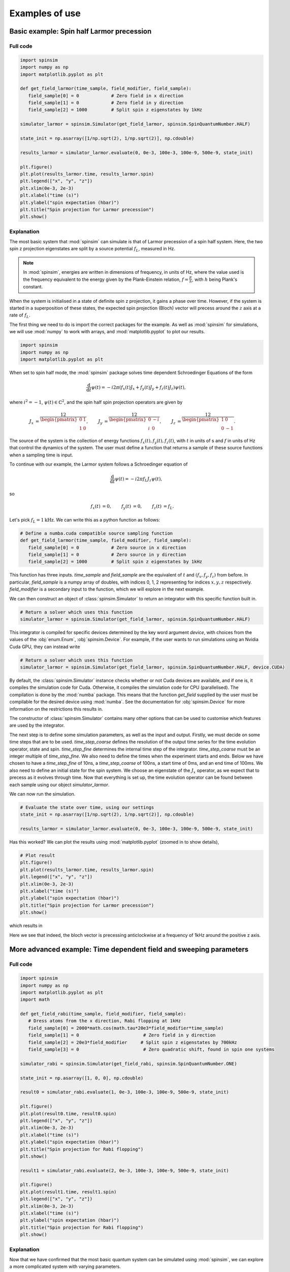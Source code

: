 .. _examples:

Examples of use
===============

Basic example: Spin half Larmor precession
------------------------------------------

Full code
.........

.. code-block:: python

   import spinsim
   import numpy as np
   import matplotlib.pyplot as plt

   def get_field_larmor(time_sample, field_modifier, field_sample):
      field_sample[0] = 0            # Zero field in x direction
      field_sample[1] = 0            # Zero field in y direction
      field_sample[2] = 1000         # Split spin z eigenstates by 1kHz

   simulator_larmor = spinsim.Simulator(get_field_larmor, spinsim.SpinQuantumNumber.HALF)

   state_init = np.asarray([1/np.sqrt(2), 1/np.sqrt(2)], np.cdouble)

   results_larmor = simulator_larmor.evaluate(0, 0e-3, 100e-3, 100e-9, 500e-9, state_init)

   plt.figure()
   plt.plot(results_larmor.time, results_larmor.spin)
   plt.legend(["x", "y", "z"])
   plt.xlim(0e-3, 2e-3)
   plt.xlabel("time (s)")
   plt.ylabel("spin expectation (hbar)")
   plt.title("Spin projection for Larmor precession")
   plt.show()

Explanation
...........

The most basic system that :mod:`spinsim` can simulate is that of Larmor precession of a spin half system. Here, the two spin z projection eigenstates are split by a source potential :math:`f_L`, measured in Hz.

.. note::
   In :mod:`spinsim`, energies are written in dimensions of frequency, in units of Hz, where the value used is the frequency equivalent to the energy given by the Plank-Einstein relation, :math:`f = \frac{E}{h}`, with :math:`h` being Plank's constant.

When the system is initialised in a state of definite spin z projection, it gains a phase over time. However, if the system is started in a superposition of these states, the expected spin projection (Bloch) vector will precess around the :math:`z` axis at a rate of :math:`f_L`.

The first thing we need to do is import the correct packages for the example. As well as :mod:`spinsim` for simulations, we will use :mod:`numpy` to work with arrays, and :mod:`matplotlib.pyplot` to plot our results.

.. code-block:: python

   import spinsim
   import numpy as np
   import matplotlib.pyplot as plt

When set to spin half mode, the :mod:`spinsim` package solves time dependent Schroedinger Equations of the form

.. math::
   \frac{\mathrm{d}}{\mathrm{d}t}\psi(t) = -i 2\pi (f_x(t) J_x + f_y(t) J_y + f_z(t) J_z) \psi(t),

where :math:`i^2 = -1`, :math:`\psi(t) \in \mathbb{C}^2`, and the spin half spin projection operators are given by

.. math::
   \begin{align*}
      J_x &= \frac12\begin{pmatrix}
         0 & 1 \\
         1 & 0
      \end{pmatrix},
      &J_y &= \frac12\begin{pmatrix}
         0 & -i \\
         i &  0
      \end{pmatrix},
      &J_z &= \frac12\begin{pmatrix}
         1 &  0 \\
         0 & -1
      \end{pmatrix}.
   \end{align*}

The source of the system is the collection of energy functions :math:`f_x(t), f_y(t), f_z(t)`, with :math:`t` in units of s and :math:`f` in units of Hz that control the dynamics of the system. The user must define a function that returns a sample of these source functions when a sampling time is input.

To continue with our example, the Larmor system follows a Schroedinger equation of

.. math::
   \frac{\mathrm{d}}{\mathrm{d}t}\psi(t) = -i 2\pi f_L J_z \psi(t),

so

.. math::
   \begin{align*}
      f_x(t) &= 0,&
      f_y(t) &= 0,&
      f_z(t) &= f_L.
   \end{align*}

Let's pick :math:`f_L = 1\mathrm{kHz}`. We can write this as a python function as follows:

.. code-block:: python

   # Define a numba.cuda compatible source sampling function
   def get_field_larmor(time_sample, field_modifier, field_sample):
      field_sample[0] = 0            # Zero source in x direction
      field_sample[1] = 0            # Zero source in y direction
      field_sample[2] = 1000         # Split spin z eigenstates by 1kHz

This function has three inputs. `time_sample` and `field_sample` are the equivalent of :math:`t` and :math:`(f_x, f_y, f_z)` from before. In particular, `field_sample` is a numpy array of doubles, with indices 0, 1, 2 representing for indices :math:`x, y, z` respectively. `field_modifier` is a secondary input to the function, which we will explore in the next example.

We can then construct an object of :class:`spinsim.Simulator` to return an integrator with this specific function built in.

.. code-block:: python

   # Return a solver which uses this function
   simulator_larmor = spinsim.Simulator(get_field_larmor, spinsim.SpinQuantumNumber.HALF)

This integrator is compiled for specific devices determined by the key word argument `device`, with choices from the values of the :obj:`enum.Enum`, :obj:`spinsim.Device`. For example, if the user wants to run simulations using an Nvidia Cuda GPU, they can instead write

.. code-block:: python

   # Return a solver which uses this function
   simulator_larmor = spinsim.Simulator(get_field_larmor, spinsim.SpinQuantumNumber.HALF, device.CUDA)

By default, the :class:`spinsim.Simulator` instance checks whether or not Cuda devices are available, and if one is, it compiles the simulation code for Cuda. Otherwise, it compiles the simulation code for CPU (parallelised). The compilation is done by the :mod:`numba` package. This means that the function `get_field` supplied by the user must be compilable for the desired device using :mod:`numba`. See the documentation for :obj:`spinsim.Device` for more information on the restrictions this results in.

The constructor of :class:`spinsim.Simulator` contains many other options that can be used to customise which features are used by the integrator.

The next step is to define some simulation parameters, as well as the input and output. Firstly, we must decide on some time steps that are to be used. `time_step_coarse` defines the resolution of the output time series for the time evolution operator, state and spin. `time_step_fine` determines the internal time step of the integrator. `time_step_coarse` must be an integer multiple of `time_step_fine`. We also need to define the times when the experiment starts and ends. Below we have chosen to have a `time_step_fine` of 10ns, a `time_step_coarse` of 100ns, a start time of 0ms, and an end time of 100ms. We also need to define an initial state for the spin system. We choose an eigenstate of the :math:`J_x` operator, as we expect that to precess as it evolves through time. Now that everything is set up, the time evolution operator can be found between each sample using our object `simulator_larmor`.

We can now run the simulation.

.. code-block:: python

   # Evaluate the state over time, using our settings
   state_init = np.asarray([1/np.sqrt(2), 1/np.sqrt(2)], np.cdouble)

   results_larmor = simulator_larmor.evaluate(0, 0e-3, 100e-3, 100e-9, 500e-9, state_init)

Has this worked? We can plot the results using :mod:`matplotlib.pyplot` (zoomed in to show details),

.. code-block:: python

   # Plot result
   plt.figure()
   plt.plot(results_larmor.time, results_larmor.spin)
   plt.legend(["x", "y", "z"])
   plt.xlim(0e-3, 2e-3)
   plt.xlabel("time (s)")
   plt.ylabel("spin expectation (hbar)")
   plt.title("Spin projection for Larmor precession")
   plt.show()

which results in

.. image:: _images/example_1_1.png

Here we see that indeed, the bloch vector is precessing anticlockwise at a frequency of 1kHz around the positive z axis.

More advanced example: Time dependent field and sweeping parameters
-------------------------------------------------------------------

Full code
.........

.. code-block::

   import spinsim
   import numpy as np
   import matplotlib.pyplot as plt
   import math

   def get_field_rabi(time_sample, field_modifier, field_sample):
      # Dress atoms from the x direction, Rabi flopping at 1kHz
      field_sample[0] = 2000*math.cos(math.tau*20e3*field_modifier*time_sample)
      field_sample[1] = 0                        # Zero field in y direction
      field_sample[2] = 20e3*field_modifier     # Split spin z eigenstates by 700kHz
      field_sample[3] = 0                        # Zero quadratic shift, found in spin one systems

   simulator_rabi = spinsim.Simulator(get_field_rabi, spinsim.SpinQuantumNumber.ONE)

   state_init = np.asarray([1, 0, 0], np.cdouble)

   result0 = simulator_rabi.evaluate(1, 0e-3, 100e-3, 100e-9, 500e-9, state_init)

   plt.figure()
   plt.plot(result0.time, result0.spin)
   plt.legend(["x", "y", "z"])
   plt.xlim(0e-3, 2e-3)
   plt.xlabel("time (s)")
   plt.ylabel("spin expectation (hbar)")
   plt.title("Spin projection for Rabi flopping")
   plt.show()

   result1 = simulator_rabi.evaluate(2, 0e-3, 100e-3, 100e-9, 500e-9, state_init)

   plt.figure()
   plt.plot(result1.time, result1.spin)
   plt.legend(["x", "y", "z"])
   plt.xlim(0e-3, 2e-3)
   plt.xlabel("time (s)")
   plt.ylabel("spin expectation (hbar)")
   plt.title("Spin projection for Rabi flopping")
   plt.show()

Explanation
...........

Now that we have confirmed that the most basic quantum system can be simulated using :mod:`spinsim`, we can explore a more complicated system with varying parameters.

Again, we import some packages, now including the :mod:`math` package.

.. code-block:: python

   import spinsim

   import numpy as np
   import matplotlib.pyplot as plt

   import math

Let's first introduce the Rabi system. As before, we split the energy levels of the spin system (which is now three levels), with an energy difference :math:`f_L` between each consecutive level. Again, if started in an eigenstate of :math:`J_x`, the expected spin will precess anticlockwise around the positive z axis. Radiation can be applied to the system to drive transitions between the spin states. For this to work, radiation must be resonant (or close to resonant) with the energy splitting (ie, its frequency of oscillation must be close to :math:`f_L`). If the system starts with the expected spin pointing completely up, this radiation will drive the system to point completely down. It will then drive the system back up, and the cycle repeats. This happens at a rate of half of the amplitude of the radiation (assuming perfect resonance), which is called the Rabi frequency :math:`f_R`, and the cycling is called Rabi flopping. The Schroedinger equation of the Rabi system is

.. math::
   \frac{\mathrm{d}}{\mathrm{d}t}\psi(t) = -i 2\pi (2 f_R \cos(2\pi f_L t) J_x + f_L J_z) \psi(t).

In general, :mod:`spinsim` can solve Schroedinger equations of the form

.. math::
   \frac{\mathrm{d}}{\mathrm{d}t}\psi(t) = -i 2\pi (f_x(t) J_x + f_y(t) J_y + f_z(t) J_z + f_q(t) J_q) \psi(t).

where now :math:`\psi(t) \in \mathbb{C}^3`, and the spin one operators are given by

.. math::
   \begin{align*}
      J_x &= \frac{1}{\sqrt{2}}\begin{pmatrix}
         0 & 1 & 0 \\
         1 & 0 & 1 \\
         0 & 1 & 0
      \end{pmatrix},&
      J_y &= \frac{1}{\sqrt{2}}\begin{pmatrix}
         0 & -i &  0 \\
         i &  0 & -i \\
         0 &  i &  0
      \end{pmatrix},\\
      J_z &= \begin{pmatrix}
         1 & 0 &  0 \\
         0 & 0 &  0 \\
         0 & 0 & -1
      \end{pmatrix},&
      J_q &= \frac{1}{3}\begin{pmatrix}
         1 &  0 & 0 \\
         0 & -2 & 0 \\
         0 &  0 & 1
      \end{pmatrix}.
   \end{align*}

:math:`J_x, J_y, J_z` are regular spin operators, and :math:`J_q` is a quadratic operator, proportional to :math:`Q_{zz}` as defined by :cite:`hamley_spin-nematic_2012`, and :math:`Q_0` as defined by :cite:`di_dipolequadrupole_2010`.

Just as before, we must define a source function, this time being time dependent.

.. code-block:: python

   def get_field_rabi(time_sample, field_modifier, field_sample):
      # Dress atoms from the x direction, Rabi flopping at 1kHz
      field_sample[0] = 2000*math.cos(math.tau*20e3*time_sample)
      field_sample[1] = 0      # Zero source in y direction
      field_sample[2] = 20e3   # Split spin z eigenstates by 20kHz
      field_sample[3] = 0      # Zero quadratic shift, found in spin one systems

This time there is a fourth entry in `field_sample`, which represents the quadratic shift :math:`f_q(t)`. Here we have chosen a Larmor frequency :math:`f_L` of 20kHz, and a Rabi frequency :math:`f_R` of 1kHz.

.. warning::
   Remember, these functions must be :func:`numba.cuda.jit()` compilable. The following code will not work due to the use of :mod:`numpy` functions and constants:

   .. code-block:: python

      def get_field_rabi(time_sample, field_modifier, field_sample):
         # Dress atoms from the x direction, Rabi flopping at 1kHz
         field_sample[0] = 2000*np.cos(np.tau*20e3*time_sample)
         field_sample[1] = 0       # Zero source in y direction
         field_sample[2] = 20e3    # Split spin z eigenstates by 20kHz
         field_sample[3] = 0       # Zero quadratic shift, found in spin one systems

Before we move on, suppose that we want to execute multiple similar simulations. For example, we could run the current simulation, then one that is exactly the same, but with double the Larmor frequency :math:`f_L`. One could do this by hard coding another source function with this change and then compiling another solver, but this takes time and is inefficient. Instead, we can use the parameter `field_modifier`.

.. code-block:: python

   def get_field_rabi(time_sample, field_modifier, field_sample):
      # Dress atoms from the x direction, Rabi flopping at 1kHz
      field_sample[0] = 2000*math.cos(math.tau*20e3*field_modifier*time_sample)
      field_sample[1] = 0                        # Zero source in y direction
      field_sample[2] = 20e3*field_modifier     # Split spin z eigenstates by 20kHz
      field_sample[3] = 0                        # Zero quadratic shift

The value of each `field_modifier` can be input whenever the integration function is called. In general, this can be used to sweep through values for any number of simulations, saving compile time.

Let's build our simulator object, now spin one.

.. code-block:: python

   # Return a solver which uses this function
   simulator_rabi = spinsim.Simulator(get_field_rabi, spinsim.SpinQuantumNumber.ONE)

We set up some of the parameters as before, and we are now ready to execute. Note that, `field_modifier` is the first parameter. Here it is set to 1 for a Larmor frequency :math:`f_L` of 20kHz.

.. code-block:: python

   # Find the time evolution operator using our settings
   state_init = np.asarray([1, 0, 0], np.cdouble)

   results0 = simulator_rabi.evaluate(1, 0e-3, 100e-3, 100e-9, 500e-9, state_init)

Finally we can plot our results.

.. code-block:: python

   # Plot result
   plt.figure()
   plt.plot(results0.time, results0.spin)
   plt.legend(["x", "y", "z"])
   plt.xlim(0e-3, 2e-3)
   plt.xlabel("time (s)")
   plt.ylabel("spin expectation (hbar)")
   plt.title("Spin projection for Rabi flopping")
   plt.show()

which gives

.. image:: _images/example_2_1.png

Notice the spin z projection cycling (Rabi flopping) at a rate of 1KHz, while the spin x and y projections are cycling between each other (Larmor precessing) at a rate of 20kHz. Using the rotating wave approximation, the spin z projection can be thought of as a sine wave. However, when these approximations are not used, one obtains these artifacts that we see on the spin z projection, known as beyond rotating wave effects.

Finally, let's run another experiment using the same compiled function. This will run faster than last time, as it does not need to be compiled a second time. Notice that here we set `field_modifier` to 2, which should double the Larmor frequency :math:`f_L`.

.. code-block:: python

   # Find the time evolution operator using our settings
   results1 = simulator_rabi.evaluate(2, 0e-3, 100e-3, 100e-9, 500e-9, state_init)

   # Plot result
   plt.figure()
   plt.plot(results1.time, results1.spin)
   plt.legend(["x", "y", "z"])
   plt.xlim(0e-3, 2e-3)
   plt.xlabel("time (s)")
   plt.ylabel("spin expectation (hbar)")
   plt.title("Spin projection for Rabi flopping")
   plt.show()

which results in

.. image:: _images/example_2_2.png

See that the spin projections are similar to last time, except that the Larmor precession is now at 40KHz.

.. References
.. ----------

.. .. bibliography:: ../../bib/spinsim.bib